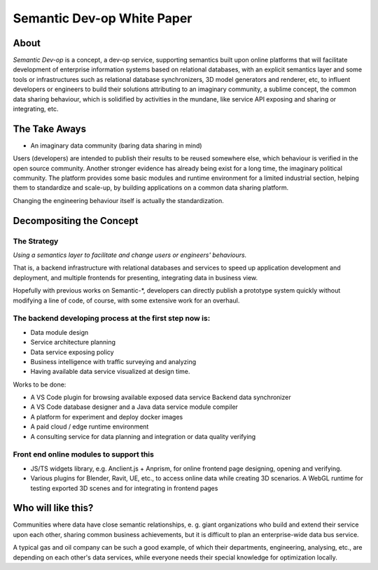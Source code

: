 Semantic Dev-op White Paper
---------------------------

About
=====

*Semantic Dev-op* is a concept, a dev-op service, supporting semantics built upon
online platforms that will facilitate development of enterprise information
systems based on relational databases, with an explicit semantics layer and some
tools or infrastructures such as relational database synchronizers, 3D model
generators and renderer, etc, to influent developers or engineers to build their
solutions attributing to an imaginary community, a sublime concept,  the common data
sharing behaviour, which is solidified by activities in the mundane, like service
API exposing and sharing or integrating, etc.

The Take Aways
==============

* An imaginary data community (baring data sharing in mind)

Users (developers) are intended to publish their results to be reused somewhere
else, which behaviour is verified in the open source community. Another stronger
evidence has already being exist for a long time, the imaginary political
community. The platform provides some basic modules and runtime environment for
a limited industrial section, helping them to standardize and scale-up, by
building applications on a common data sharing platform.

Changing the engineering behaviour itself is actually the standardization.

Decompositing the Concept
=========================

The Strategy
____________

*Using a semantics layer to facilitate and change users or engineers' behaviours.*
   
That is, a backend infrastructure with relational databases and services to
speed up application development and deployment, and multiple frontends for
presenting, integrating data in business view.

Hopefully with previous works on Semantic-\*, developers can directly publish a
prototype system quickly without modifying a line of code, of course, with some
extensive work for an overhaul.

The backend developing process at the first step now is:
________________________________________________________

* Data module design
* Service architecture planning
* Data service exposing policy
* Business intelligence with traffic surveying and analyzing
* Having available data service visualized at design time.

Works to be done:

* A VS Code plugin for browsing available exposed data service Backend data synchronizer
* A VS Code database designer and a Java data service module compiler
* A platform for experiment and deploy docker images
* A paid cloud / edge runtime environment
* A consulting service for data planning and integration or data quality verifying

Front end online modules to support this
________________________________________

* JS/TS widgets library, e.g. Anclient.js + Anprism, for online frontend page
  designing, opening and verifying.

* Various plugins for Blender, Ravit, UE, etc., to access online data while
  creating 3D scenarios. A WebGL runtime for testing exported 3D scenes and
  for integrating in frontend pages

Who will like this?
===================

Communities where data have close semantic relationships, e. g. giant
organizations who build and extend their service upon each other, sharing common
business achievements, but it is difficult to plan an enterprise-wide data bus
service.

A typical gas and oil company can be such a good example, of which their
departments, engineering, analysing, etc., are depending on each other's data
services, while everyone needs their special knowledge for optimization locally.

